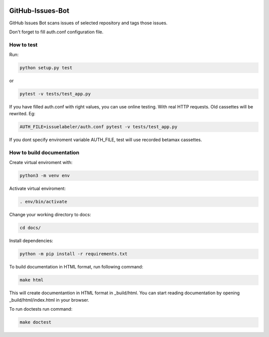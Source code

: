 .. image:: https://travis-ci.com/pklejch/GitHub-Issues-Bot.svg?token=Wsjf89ecpz1KadZ1RsAF&branch=master

GitHub-Issues-Bot
=================
GitHub Issues Bot scans issues of selected repository and tags those issues.

Don't forget to fill auth.conf configuration file. 

How to test
-----------
Run:

.. code::

   python setup.py test

or

.. code::

   pytest -v tests/test_app.py

If you have filled auth.conf with right values, you can use online testing. With real HTTP requests. Old cassettes will be rewrited. Eg:

.. code::

   AUTH_FILE=issuelabeler/auth.conf pytest -v tests/test_app.py

If you dont specify enviroment variable AUTH_FILE, test will use recorded betamax cassettes.


How to build documentation
--------------------------

Create virtual enviroment with:

.. code::

   python3 -m venv env

Activate virtual enviroment:

.. code::

   . env/bin/activate

Change your working directory to docs:

.. code::

   cd docs/

Install dependencies:

.. code::

   python -m pip install -r requirements.txt

To build documentation in HTML format, run following command:

.. code::

   make html

This will create documentantion in HTML format in _build/html.
You can start reading documentation by opening _build/html/index.html in your browser.

To run doctests run command:

.. code::

   make doctest
